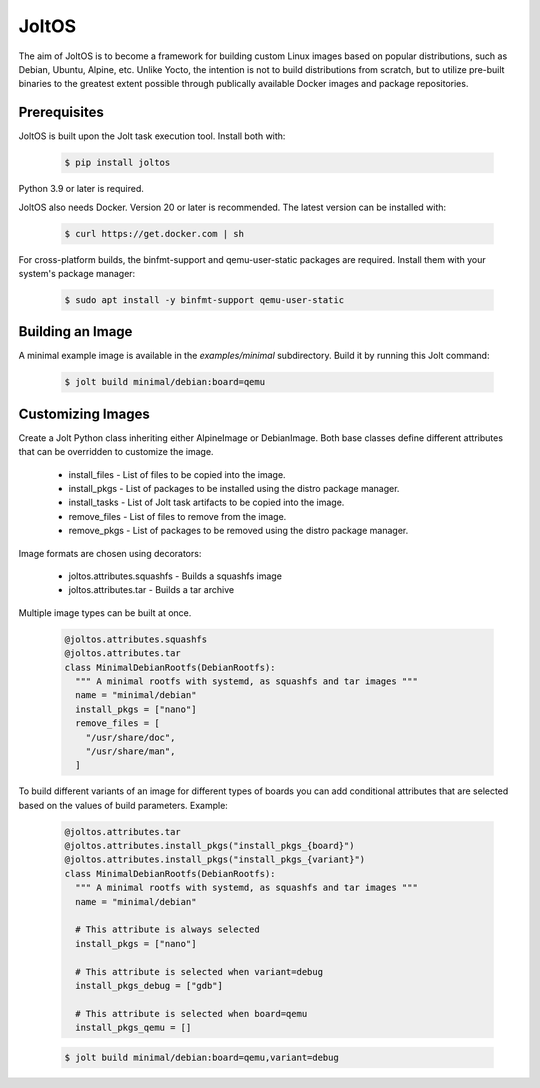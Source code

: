 JoltOS
======

The aim of JoltOS is to become a framework for building custom Linux images
based on popular distributions, such as Debian, Ubuntu, Alpine, etc. Unlike
Yocto, the intention is not to build distributions from scratch, but to
utilize pre-built binaries to the greatest extent possible through publically
available Docker images and package repositories.


Prerequisites
-------------

JoltOS is built upon the Jolt task execution tool. Install both with:

  .. code-block:: bash

    $ pip install joltos

Python 3.9 or later is required.

JoltOS also needs Docker. Version 20 or later is recommended. The latest version can be installed with:

  .. code-block:: bash

    $ curl https://get.docker.com | sh

For cross-platform builds, the binfmt-support and qemu-user-static packages are required. 
Install them with your system's package manager:

  .. code-block:: bash

    $ sudo apt install -y binfmt-support qemu-user-static


Building an Image
-----------------

A minimal example image is available in the `examples/minimal` subdirectory. Build it by running this Jolt command:

  .. code-block:: bash

    $ jolt build minimal/debian:board=qemu


Customizing Images
------------------

Create a Jolt Python class inheriting either AlpineImage or DebianImage. 
Both base classes define different attributes that can be overridden to 
customize the image.

 - install_files - List of files to be copied into the image.
 - install_pkgs - List of packages to be installed using the distro package manager.
 - install_tasks - List of Jolt task artifacts to be copied into the image.
 - remove_files - List of files to remove from the image.
 - remove_pkgs - List of packages to be removed using the distro package manager.

Image formats are chosen using decorators:

 - joltos.attributes.squashfs - Builds a squashfs image
 - joltos.attributes.tar - Builds a tar archive

Multiple image types can be built at once. 

  .. code-block:: python

    @joltos.attributes.squashfs
    @joltos.attributes.tar
    class MinimalDebianRootfs(DebianRootfs):
      """ A minimal rootfs with systemd, as squashfs and tar images """
      name = "minimal/debian"
      install_pkgs = ["nano"]
      remove_files = [
        "/usr/share/doc",
        "/usr/share/man",
      ]


To build different variants of an image for different types of boards you 
can add conditional attributes that are selected based on the values of 
build parameters. Example:

  .. code-block:: python

    @joltos.attributes.tar
    @joltos.attributes.install_pkgs("install_pkgs_{board}")
    @joltos.attributes.install_pkgs("install_pkgs_{variant}")
    class MinimalDebianRootfs(DebianRootfs):
      """ A minimal rootfs with systemd, as squashfs and tar images """
      name = "minimal/debian"

      # This attribute is always selected
      install_pkgs = ["nano"]

      # This attribute is selected when variant=debug
      install_pkgs_debug = ["gdb"]

      # This attribute is selected when board=qemu
      install_pkgs_qemu = []

  .. code-block:: bash

    $ jolt build minimal/debian:board=qemu,variant=debug
